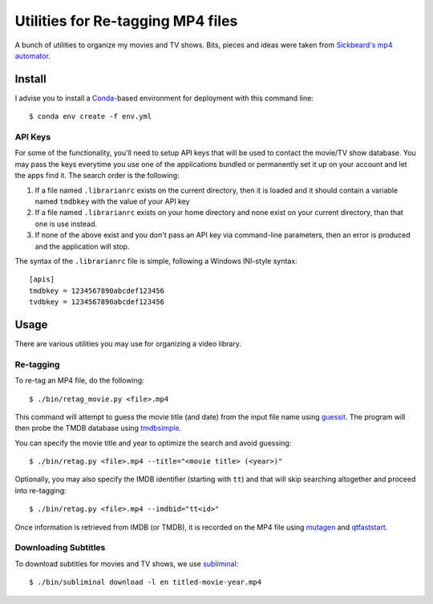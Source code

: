 ------------------------------------
 Utilities for Re-tagging MP4 files
------------------------------------

A bunch of utilities to organize my movies and TV shows. Bits, pieces and ideas
were taken from `Sickbeard's mp4 automator`_.


Install
=======

I advise you to install a Conda_-based environment for deployment with this
command line::

  $ conda env create -f env.yml


API Keys
--------

For some of the functionality, you'll need to setup API keys that will be used
to contact the movie/TV show database. You may pass the keys everytime you use
one of the applications bundled or permanently set it up on your account and
let the apps find it. The search order is the following:

1. If a file named ``.librarianrc`` exists on the current directory, then it is
   loaded and it should contain a variable named ``tmdbkey`` with the value of
   your API key
2. If a file named ``.librarianrc`` exists on your home directory and none exist
   on your current directory, than that one is use instead.
3. If none of the above exist and you don't pass an API key via command-line
   parameters, then an error is produced and the application will stop.

The syntax of the ``.librarianrc`` file is simple, following a Windows
INI-style syntax::

  [apis]
  tmdbkey = 1234567890abcdef123456
  tvdbkey = 1234567890abcdef123456


Usage
=====

There are various utilities you may use for organizing a video library.


Re-tagging
----------

To re-tag an MP4 file, do the following::

  $ ./bin/retag_movie.py <file>.mp4

This command will attempt to guess the movie title (and date) from the input
file name using `guessit`_. The program will then probe the TMDB database using
`tmdbsimple`_.

You can specify the movie title and year to optimize the search and avoid
guessing::

  $ ./bin/retag.py <file>.mp4 --title="<movie title> (<year>)"

Optionally, you may also specify the IMDB identifier (starting with ``tt``) and
that will skip searching altogether and proceed into re-tagging::

  $ ./bin/retag.py <file>.mp4 --imdbid="tt<id>"

Once information is retrieved from IMDB (or TMDB), it is recorded on the MP4
file using mutagen_ and qtfaststart_.


Downloading Subtitles
---------------------

To download subtitles for movies and TV shows, we use `subliminal`_::

  $ ./bin/subliminal download -l en titled-movie-year.mp4


.. Place your references after this line
.. _conda: http://conda.pydata.org/miniconda.html
.. _guessit: https://pypi.python.org/pypi/guessit
.. _subliminal: https://pypi.python.org/pypi/subliminal
.. _tmdbsimple: https://pypi.python.org/pypi/tmdbsimple
.. _mutagen: https://mutagen.readthedocs.io/en/latest/
.. _qtfaststart: https://github.com/danielgtaylor/qtfaststart
.. _sickbeard's mp4 automator: https://github.com/mdhiggins/sickbeard_mp4_automator
